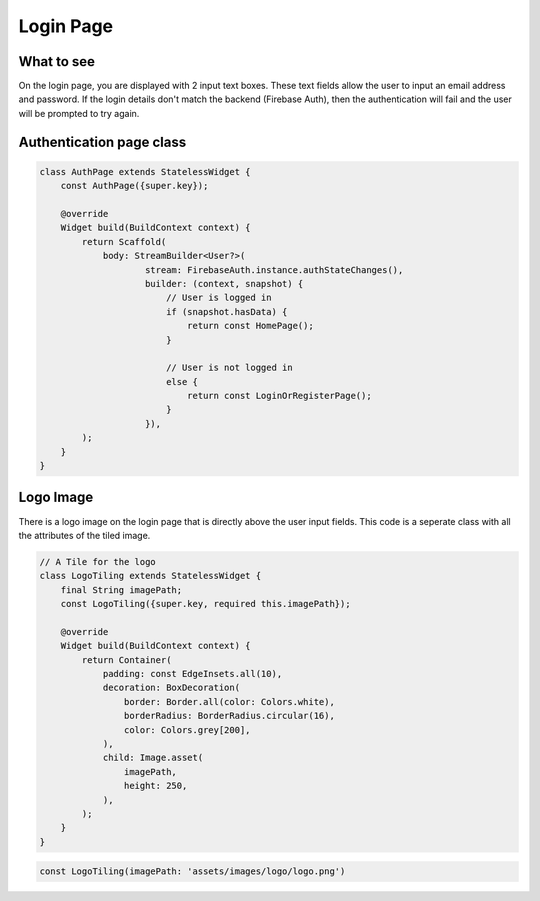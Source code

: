 Login Page
==========

What to see
----------

On the login page, you are displayed with 2 input text boxes. These text fields allow the user to input an email address and password. If the login details don't match the backend (Firebase Auth), then the authentication will fail and the user will be prompted to try again.

Authentication page class
------------------------

.. code-block:: dart

   class AuthPage extends StatelessWidget {
       const AuthPage({super.key});

       @override
       Widget build(BuildContext context) {
           return Scaffold(
               body: StreamBuilder<User?>(
                       stream: FirebaseAuth.instance.authStateChanges(),
                       builder: (context, snapshot) {
                           // User is logged in
                           if (snapshot.hasData) {
                               return const HomePage();
                           }

                           // User is not logged in
                           else {
                               return const LoginOrRegisterPage();
                           }
                       }),
           );
       }
   }

Logo Image
-----------

There is a logo image on the login page that is directly above the user input fields. This code is a seperate class with all the attributes of the tiled image.

.. code-block:: dart

     // A Tile for the logo
     class LogoTiling extends StatelessWidget {
         final String imagePath;
         const LogoTiling({super.key, required this.imagePath});

         @override
         Widget build(BuildContext context) {
             return Container(
                 padding: const EdgeInsets.all(10),
                 decoration: BoxDecoration(
                     border: Border.all(color: Colors.white),
                     borderRadius: BorderRadius.circular(16),
                     color: Colors.grey[200],
                 ),
                 child: Image.asset(
                     imagePath,
                     height: 250,
                 ),
             );
         }
     }

.. code-block:: dart
    
    const LogoTiling(imagePath: 'assets/images/logo/logo.png')


